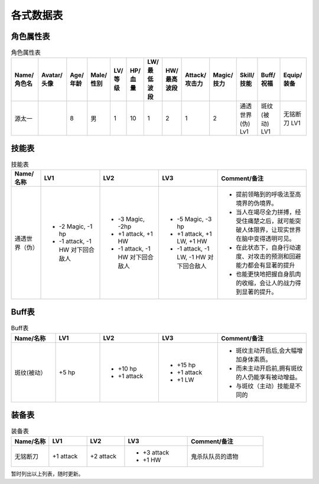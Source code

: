 各式数据表
==============================

角色属性表
------------------------

.. list-table:: 角色属性表
    :widths: 10 10 5 5 5 5 5 5 5 5 5 10 10
    :header-rows: 1

    * - Name/角色名
      - Avatar/头像
      - Age/年龄
      - Male/性别
      - LV/等级
      - HP/血量
      - LW/最低波段
      - HW/最高波段
      - Attack/攻击力
      - Magic/技力
      - Skill/技能
      - Buff/祝福
      - Equip/装备
    * - 源太一
      - .. image:: avatar/源太一.png
      - 8
      - 男
      - 1
      - 10
      - 1
      - 2
      - 1
      - 2
      - 通透世界(伪) Lv1
      - 斑纹(被动) LV1
      - 无铭断刀 LV1

技能表
------------------

.. list-table:: 技能表
    :widths: 10 20 20 20 30
    :header-rows: 1

    * - Name/名称
      - LV1
      - LV2
      - LV3
      - Comment/备注
    * - 通透世界（伪）
      - * -2 Magic, -1 hp
        * -1 attack, -1 HW 对下回合敌人 
      - * -3 Magic, -2hp
        * +1 attack, +1 HW
        * -1 attack, -1 HW 对下回合敌人
      - * -5 Magic, -3 hp
        * +1 attack, +1 LW, +1 HW
        * -1 attack, -1 LW, -1 HW 对下回合敌人 
      - * 提前领略到的呼吸法至高境界的伪境界。
        * 当人在竭尽全力拼搏，经受住痛楚之后，就可能突破人体限界，让现实世界在脑中变得透明可见。
        * 在此状态下，自身行动速度、对攻击的预测和回避能力都会有显著的提升
        * 也能更快地把握自身肌肉的收缩，会让人的战力得到显著的提升。

Buff表
------------------------

.. list-table:: Buff表
    :widths: 15 15 20 20 30
    :header-rows: 1

    * - Name/名称
      - LV1
      - LV2
      - LV3
      - Comment/备注
    * - 斑纹(被动）
      - +5 hp
      - * +10 hp
        * +1 attack
      - * +15 hp
        * +1 attack
        * +1 LW
      - * 斑纹主动开启后,会大幅增加身体素质。
        * 而未主动开启前,拥有斑纹的人仍能享有被动增益。
        * 与斑纹（主动）技能是不同的

装备表
-------------------------

.. list-table:: 装备表
    :widths: 15 15 15 25 30
    :header-rows: 1

    * - Name/名称
      - LV1
      - LV2
      - LV3
      - Comment/备注
    * - 无铭断刀
      - +1 attack
      - +2 attack
      - * +3 attack
        * +1 HW
      - 鬼杀队队员的遗物

暂时列出以上列表，随时更新。